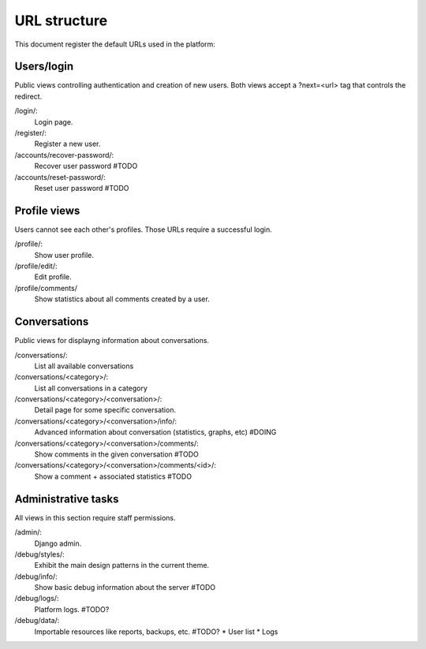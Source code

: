URL structure
=============

This document register the default URLs used in the platform:


Users/login
-----------

Public views controlling authentication and creation of new users.
Both views accept a ?next=<url> tag that controls the redirect.

/login/:
    Login page.
/register/:
    Register a new user.
/accounts/recover-password/:
    Recover user password #TODO
/accounts/reset-password/:
    Reset user password #TODO


Profile views
-------------

Users cannot see each other's profiles. Those URLs require a successful login.

/profile/:
    Show user profile.
/profile/edit/:
    Edit profile.
/profile/comments/
    Show statistics about all comments created by a user.


Conversations
-------------

Public views for displayng information about conversations.

/conversations/:
    List all available conversations
/conversations/<category>/:
    List all conversations in a category
/conversations/<category>/<conversation>/:
    Detail page for some specific conversation.
/conversations/<category>/<conversation>/info/:
    Advanced information about conversation (statistics, graphs, etc) #DOING
/conversations/<category>/<conversation>/comments/:
    Show comments in the given conversation #TODO
/conversations/<category>/<conversation>/comments/<id>/:
    Show a comment + associated statistics #TODO



Administrative tasks
--------------------

All views in this section require staff permissions.

/admin/:
    Django admin.
/debug/styles/:
    Exhibit the main design patterns in the current theme.
/debug/info/:
    Show basic debug information about the server #TODO
/debug/logs/:
    Platform logs. #TODO?
/debug/data/:
    Importable resources like reports, backups, etc. #TODO?
    * User list
    * Logs
